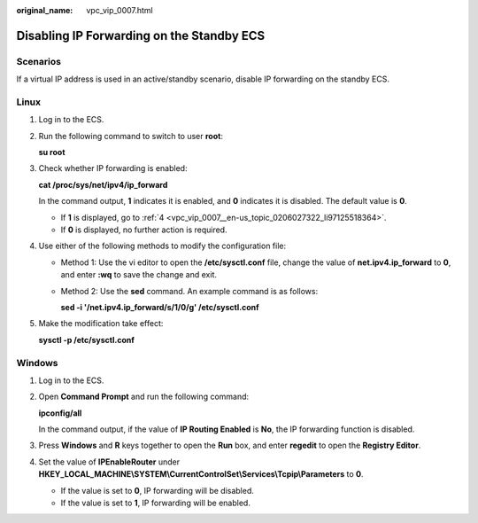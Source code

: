 :original_name: vpc_vip_0007.html

.. _vpc_vip_0007:

Disabling IP Forwarding on the Standby ECS
==========================================

Scenarios
---------

If a virtual IP address is used in an active/standby scenario, disable IP forwarding on the standby ECS.

Linux
-----

#. Log in to the ECS.

#. Run the following command to switch to user **root**:

   **su root**

#. Check whether IP forwarding is enabled:

   **cat /proc/sys/net/ipv4/ip_forward**

   In the command output, **1** indicates it is enabled, and **0** indicates it is disabled. The default value is **0**.

   -  If **1** is displayed, go to :ref:`4 <vpc_vip_0007__en-us_topic_0206027322_li97125518364>`.
   -  If **0** is displayed, no further action is required.

#. .. _vpc_vip_0007__en-us_topic_0206027322_li97125518364:

   Use either of the following methods to modify the configuration file:

   -  Method 1: Use the vi editor to open the **/etc/sysctl.conf** file, change the value of **net.ipv4.ip_forward** to **0**, and enter **:wq** to save the change and exit.

   -  Method 2: Use the **sed** command. An example command is as follows:

      **sed -i '/net.ipv4.ip_forward/s/1/0/g' /etc/sysctl.conf**

#. Make the modification take effect:

   **sysctl -p /etc/sysctl.conf**

Windows
-------

#. Log in to the ECS.

#. Open **Command Prompt** and run the following command:

   **ipconfig/all**

   In the command output, if the value of **IP Routing Enabled** is **No**, the IP forwarding function is disabled.

#. Press **Windows** and **R** keys together to open the **Run** box, and enter **regedit** to open the **Registry Editor**.

#. Set the value of **IPEnableRouter** under **HKEY_LOCAL_MACHINE\\SYSTEM\\CurrentControlSet\\Services\\Tcpip\\Parameters** to **0**.

   -  If the value is set to **0**, IP forwarding will be disabled.
   -  If the value is set to **1**, IP forwarding will be enabled.
